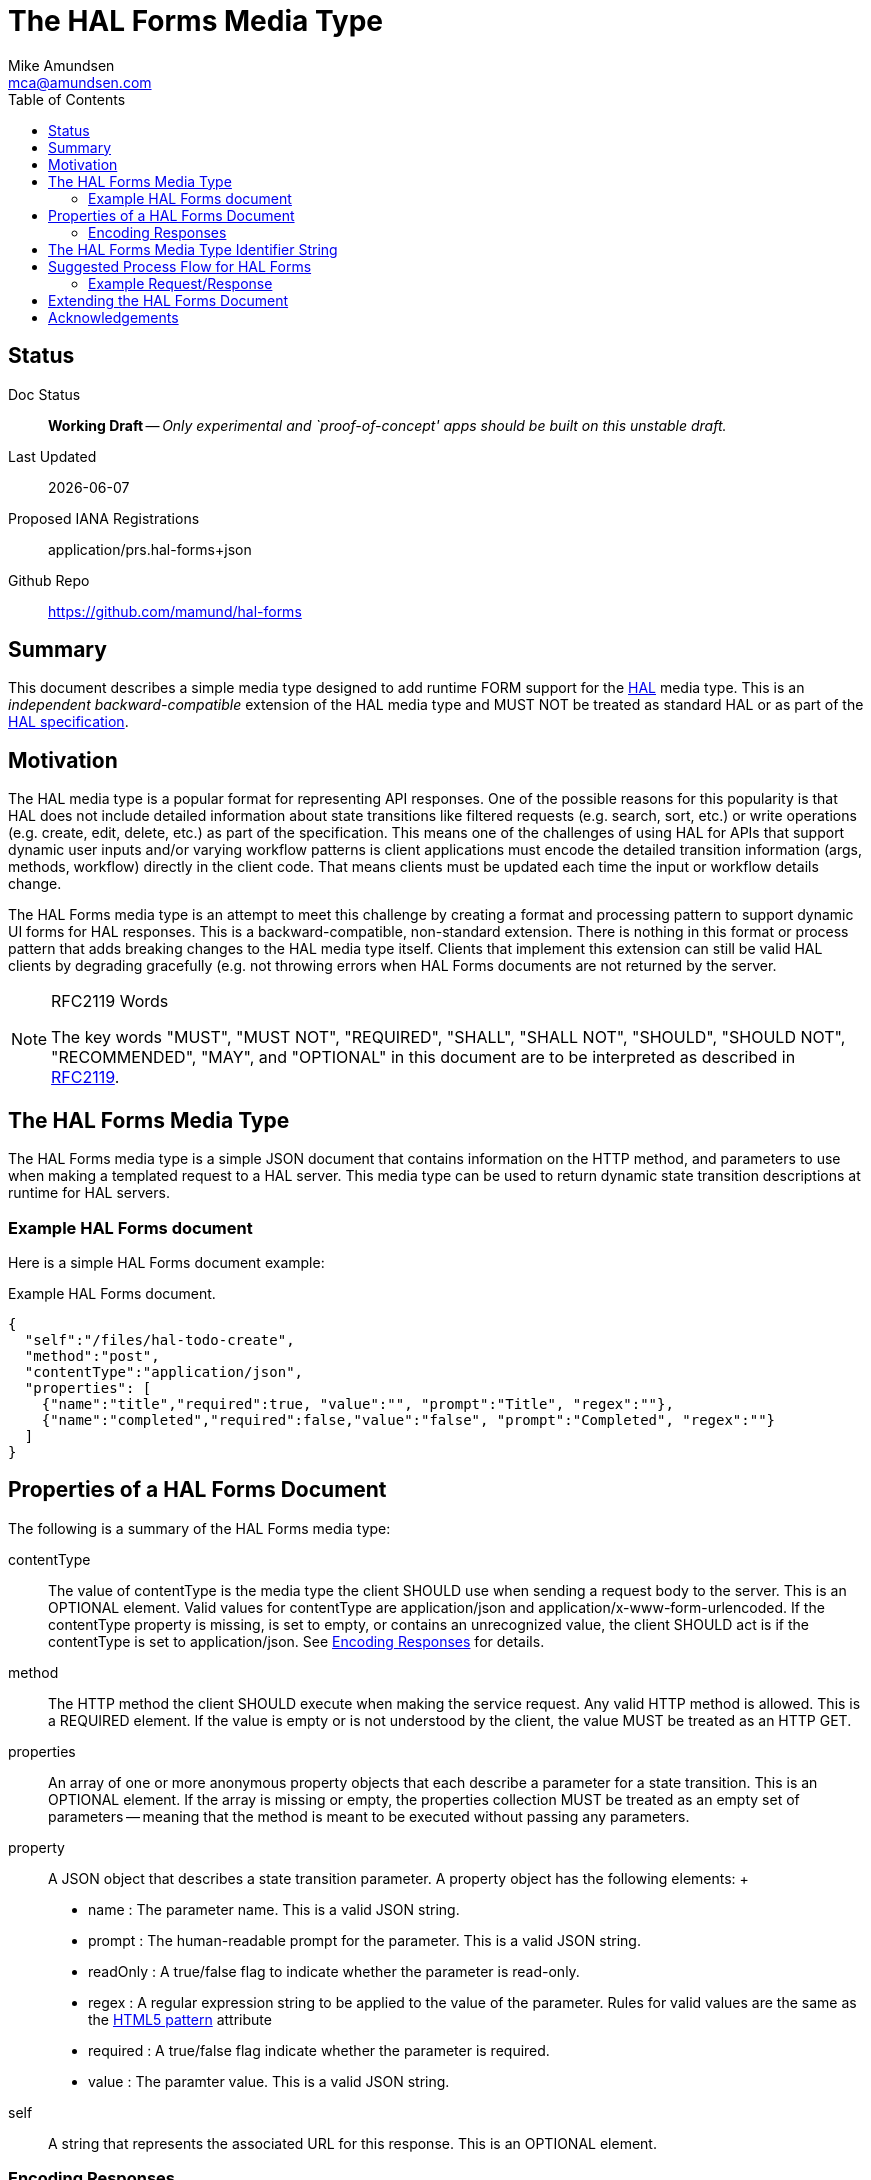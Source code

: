 = The HAL Forms Media Type
:author: Mike Amundsen
:email: mca@amundsen.com
:toc: 

== Status
Doc Status:: 
  *[white red-background]#Working Draft#* -- _Only experimental and `proof-of-concept' apps should be built on this unstable draft._
Last Updated::
  {docdate}
Proposed IANA Registrations::
  +application/prs.hal-forms+json+
Github Repo::
  https://github.com/mamund/hal-forms


== Summary
This document describes a simple media type designed to add runtime FORM support for the http://stateless.co/hal_specification.html[HAL] media type. This is an _independent backward-compatible_ extension of the HAL media type and MUST NOT be treated as standard HAL or as part of the https://tools.ietf.org/html/draft-kelly-json-hal-07[HAL specification].

== Motivation
The HAL media type is a popular format for representing API responses. One of the possible reasons for this popularity is that HAL does not include detailed information about state transitions like filtered requests (e.g. search, sort, etc.) or write operations (e.g. create, edit, delete, etc.) as part of the specification. This means one of the challenges of using HAL for APIs that support dynamic user inputs and/or varying workflow patterns is client applications must encode the detailed transition information (args, methods, workflow) directly in the client code. That means clients must be updated each time the input or workflow details change. 

The HAL Forms media type is an attempt to meet this challenge by creating a format and processing pattern to support dynamic UI forms for HAL responses. This is a backward-compatible, non-standard extension. There is nothing in this format or process pattern that adds breaking changes to the HAL media type itself. Clients that implement this extension can still be valid HAL clients by degrading gracefully (e.g. not throwing errors when HAL Forms documents are not returned by the server.

[NOTE]
.RFC2119 Words
====
The key words "MUST", "MUST NOT", "REQUIRED", "SHALL", "SHALL NOT", "SHOULD", 
"SHOULD NOT", "RECOMMENDED", "MAY", and "OPTIONAL" in this document are to be 
interpreted as described in link:http://tools.ietf.org/html/rfc2119[RFC2119].
====

== The HAL Forms Media Type
The HAL Forms media type is a simple JSON document that contains information on the HTTP method, and parameters to use when making a templated request to a HAL server. This media type can be used to return dynamic state transition descriptions at runtime for HAL servers.

=== Example HAL Forms document
Here is a simple HAL Forms document example:

.Example HAL Forms document.
----
{
  "self":"/files/hal-todo-create",
  "method":"post",
  "contentType":"application/json",
  "properties": [
    {"name":"title","required":true, "value":"", "prompt":"Title", "regex":""},
    {"name":"completed","required":false,"value":"false", "prompt":"Completed", "regex":""}
  ]
}
----

== Properties of a HAL Forms Document
The following is a summary of the HAL Forms media type:

+contentType+::
  The value of +contentType+ is the media type the client SHOULD use when sending a request body to the server. This is an OPTIONAL element. Valid values for +contentType+ are +application/json+ and +application/x-www-form-urlencoded+. If the +contentType+ property is missing, is set to empty, or contains an unrecognized value, the client SHOULD act is if the +contentType+ is set to +application/json+. See <<encoding-responses,Encoding Responses>> for details.
+method+::
  The HTTP method the client SHOULD execute when making the service request. Any valid HTTP method is allowed. This is a REQUIRED element. If the value is empty or is not understood by the client, the value MUST be treated as an HTTP GET.
+properties+::
  An array of one or more anonymous +property+ objects that each describe a parameter for a state transition. This is an OPTIONAL element. If the array is missing or empty, the +properties+ collection MUST be treated as an empty set of parameters -- meaning that the +method+ is meant to be executed without passing any parameters.
+property+::
  A JSON object that describes a state transition parameter. A +property+ object has the following elements:
  +
  * +name+ : The parameter name. This is a valid JSON string.
  * +prompt+ : The human-readable prompt for the parameter. This is a valid JSON string.
  * +readOnly+ : A true/false flag to indicate whether the parameter is read-only. 
  * +regex+ : A regular expression string to be applied to the value of the parameter. Rules for valid values are the same as the http://www.w3.org/TR/html5/forms.html#the-pattern-attribute[HTML5 pattern] attribute  
  * +required+ : A true/false flag indicate whether the parameter is required.
  * +value+ : The paramter value. This is a valid JSON string.
+self+::
  A string that represents the associated URL for this response. This is an OPTIONAL element.

[[encoding-resopnses]]
=== Encoding Responses
When clients are instructed to send a request with a body (e.g. PUT, POST, PATCH), there are two possible valid content-types: +application/json+ and +application/x_www-form-urlencoded+. Compliant client applciations MUST support sending bodies using +application/json+ and MAY support sending bodies using +application/x-www-urlencoded+. 

==== Sending +application/json+ Bodies
When sending bodies encoded as +application/json+, clients SHOULD construct a simple JSON dictionary object that contains a set of name-value pairs that match the +property+ objects in the HAL Forms document. For example, using the Example HAL Forms document above as a guide, a client would construct a JSON dictionary object that looks like the following:

----
{
  "title" : "A Sample HAL Forms Response",
  "completed" : false
}
----

==== Sending +application/x-www-form-urlencoded+ Bodies
When sending bodies encoded as +application/x-www-form-urlencoded+, clients SHOULD construct a body that is in compliance with the guidance in the http://www.w3.org/TR/html/forms.html#application/x-www-form-urlencoded-encoding-algorithm[W3C FORMS Encoding Algorithm]. A sample (using the Example HAL Forms document) follows:

----
title="A+Sample+HAL+Forms+Response"&completed="false"
----

== The HAL Forms Media Type Identifier String
The media type identifier string for HAL Forms documents is: +application/prs.hal-forms+json+  This SHOULD be used as part of the HTTP +accept+ header when clients make a request for a HAL Forms document. It SHOULD appear as the HTTP +content-type+ header when servers return a HAL Forms document. 


== Suggested Process Flow for HAL Forms
While it is completely up to authors and consumers to determine how they wish to use the HAL Forms media type, the following is a suggested process flow for runtime use of HAL Forms documents on the Web.

 . Servers emit valid HAL responses that contain +rel+ values that are valid URLs which point to HAL Forms documents.
 . Clients parse the HAL response and (either on-demand or in pre-feftch mode) pull the HAL Forms as needed.
 . When HAL Form is returned by the server, clients use this information to render an input UI for humans to deal with at the appropriate time.
 . Clients collect the completed user inputs and, based on +contentType+, craft a valid request to send to the server.

=== Example Request/Response
Below is a sample request and response when using the +application/prs.hal-forms+json+ media type.

----
**** REQUEST
GET /forms/create HTTP/1.1
Host: api.example.org
Accept: application/prs.hal-forms+json

**** RESPONSE
HTTP/1.1 200 OK
Content-Type: application/prs.hal-forms+json
Date: Wed, 01 Jun 2016 14:59:30 GMT

{
  "self":"http://api.example.org/forms/create",
  "method":"post",
  "contentType":"application/json",
  "properties": [
    {"name":"title","required":true, "value":"", "prompt":"Title", "regex":""},
    {"name":"completed","required":false,"value":"false", "prompt":"Completed", "regex":""}
  ]
}
----

After accepting the HAL Forms response and rendering the UI, the client application can -- once the user supplies inputs and executes the "submit" action, compose a request body and send it to the URL indicated in the HAL document response (as follows):

----
**** REQUEST
GET /task-list/ HTTP/1.1
Host: api.example.org
Accept: application/json

{
  "title" : "A Sample HAL Forms Response",
  "completed" : false
}

**** RESPONSE
HTTP/1.1 201 OK
Content-Type: application/vnd.hal+json
Date: Wed, 01 Jun 2016 15:03:30 GMT
...
----
 
== Extending the HAL Forms Document
Authors can extend the HAL Forms media type as long as the following rules are followed:

 . No existing properties or objects are removed.
 . No existing values, properties or objects are altered in a way that is non-backward compatible (e.g. changes MUST NOT break existing implementations that adhere to this specification).
 . All new properties or objets are treated as OPTIONAL (e.g. no new REQUIRED elements are introduced in an extension).
 
[WARNING]
==== 
Authors should be aware that a future version of this specification MAY add new elements and should take care that any extensions are implemented in a way that reduces the likelihood that a future version of this speficiation is in conflict with your extension.
====

== Acknowledgements
I thank the following people who offered advice, comment, and contributions to this spec: 
Pete Johanson,
Mike Kelly,
Dilip Krishnan.




 
 

